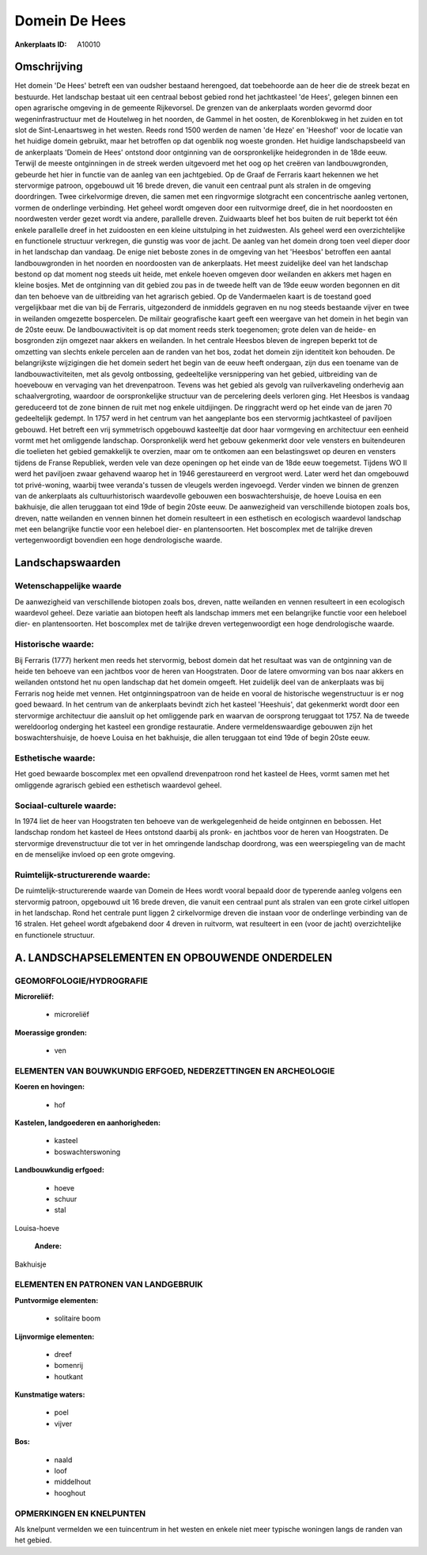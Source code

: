 Domein De Hees
==============

:Ankerplaats ID: A10010




Omschrijving
------------

Het domein 'De Hees' betreft een van oudsher bestaand herengoed, dat
toebehoorde aan de heer die de streek bezat en bestuurde. Het landschap
bestaat uit een centraal bebost gebied rond het jachtkasteel 'de Hees',
gelegen binnen een open agrarische omgeving in de gemeente Rijkevorsel.
De grenzen van de ankerplaats worden gevormd door wegeninfrastructuur
met de Houtelweg in het noorden, de Gammel in het oosten, de
Korenblokweg in het zuiden en tot slot de Sint-Lenaartsweg in het
westen. Reeds rond 1500 werden de namen 'de Heze' en 'Heeshof' voor de
locatie van het huidige domein gebruikt, maar het betroffen op dat
ogenblik nog woeste gronden. Het huidige landschapsbeeld van de
ankerplaats 'Domein de Hees' ontstond door ontginning van de
oorspronkelijke heidegronden in de 18de eeuw. Terwijl de meeste
ontginningen in de streek werden uitgevoerd met het oog op het creëren
van landbouwgronden, gebeurde het hier in functie van de aanleg van een
jachtgebied. Op de Graaf de Ferraris kaart hekennen we het stervormige
patroon, opgebouwd uit 16 brede dreven, die vanuit een centraal punt als
stralen in de omgeving doordringen. Twee cirkelvormige dreven, die samen
met een ringvormige slotgracht een concentrische aanleg vertonen, vormen
de onderlinge verbinding. Het geheel wordt omgeven door een ruitvormige
dreef, die in het noordoosten en noordwesten verder gezet wordt via
andere, parallelle dreven. Zuidwaarts bleef het bos buiten de ruit
beperkt tot één enkele parallelle dreef in het zuidoosten en een kleine
uitstulping in het zuidwesten. Als geheel werd een overzichtelijke en
functionele structuur verkregen, die gunstig was voor de jacht. De
aanleg van het domein drong toen veel dieper door in het landschap dan
vandaag. De enige niet beboste zones in de omgeving van het 'Heesbos'
betroffen een aantal landbouwgronden in het noorden en noordoosten van
de ankerplaats. Het meest zuidelijke deel van het landschap bestond op
dat moment nog steeds uit heide, met enkele hoeven omgeven door
weilanden en akkers met hagen en kleine bosjes. Met de ontginning van
dit gebied zou pas in de tweede helft van de 19de eeuw worden begonnen
en dit dan ten behoeve van de uitbreiding van het agrarisch gebied. Op
de Vandermaelen kaart is de toestand goed vergelijkbaar met die van bij
de Ferraris, uitgezonderd de inmiddels gegraven en nu nog steeds
bestaande vijver en twee in weilanden omgezette bospercelen. De militair
geografische kaart geeft een weergave van het domein in het begin van de
20ste eeuw. De landbouwactiviteit is op dat moment reeds sterk
toegenomen; grote delen van de heide- en bosgronden zijn omgezet naar
akkers en weilanden. In het centrale Heesbos bleven de ingrepen beperkt
tot de omzetting van slechts enkele percelen aan de randen van het bos,
zodat het domein zijn identiteit kon behouden. De belangrijkste
wijzigingen die het domein sedert het begin van de eeuw heeft ondergaan,
zijn dus een toename van de landbouwactiviteiten, met als gevolg
ontbossing, gedeeltelijke versnippering van het gebied, uitbreiding van
de hoevebouw en vervaging van het drevenpatroon. Tevens was het gebied
als gevolg van ruilverkaveling onderhevig aan schaalvergroting, waardoor
de oorspronkelijke structuur van de percelering deels verloren ging. Het
Heesbos is vandaag gereduceerd tot de zone binnen de ruit met nog enkele
uitdijingen. De ringgracht werd op het einde van de jaren 70
gedeeltelijk gedempt. In 1757 werd in het centrum van het aangeplante
bos een stervormig jachtkasteel of paviljoen gebouwd. Het betreft een
vrij symmetrisch opgebouwd kasteeltje dat door haar vormgeving en
architectuur een eenheid vormt met het omliggende landschap.
Oorspronkelijk werd het gebouw gekenmerkt door vele vensters en
buitendeuren die toelieten het gebied gemakkelijk te overzien, maar om
te ontkomen aan een belastingswet op deuren en vensters tijdens de
Franse Republiek, werden vele van deze openingen op het einde van de
18de eeuw toegemetst. Tijdens WO II werd het paviljoen zwaar gehavend
waarop het in 1946 gerestaureerd en vergroot werd. Later werd het dan
omgebouwd tot privé-woning, waarbij twee veranda's tussen de vleugels
werden ingevoegd. Verder vinden we binnen de grenzen van de ankerplaats
als cultuurhistorisch waardevolle gebouwen een boswachtershuisje, de
hoeve Louisa en een bakhuisje, die allen teruggaan tot eind 19de of
begin 20ste eeuw. De aanwezigheid van verschillende biotopen zoals bos,
dreven, natte weilanden en vennen binnen het domein resulteert in een
esthetisch en ecologisch waardevol landschap met een belangrijke functie
voor een heleboel dier- en plantensoorten. Het boscomplex met de
talrijke dreven vertegenwoordigt bovendien een hoge dendrologische
waarde.



Landschapswaarden
-----------------


Wetenschappelijke waarde
~~~~~~~~~~~~~~~~~~~~~~~~

De aanwezigheid van verschillende biotopen zoals bos, dreven, natte
weilanden en vennen resulteert in een ecologisch waardevol geheel. Deze
variatie aan biotopen heeft als landschap immers met een belangrijke
functie voor een heleboel dier- en plantensoorten. Het boscomplex met de
talrijke dreven vertegenwoordigt een hoge dendrologische waarde.

Historische waarde:
~~~~~~~~~~~~~~~~~~~


Bij Ferraris (1777) herkent men reeds het stervormig, bebost domein
dat het resultaat was van de ontginning van de heide ten behoeve van een
jachtbos voor de heren van Hoogstraten. Door de latere omvorming van bos
naar akkers en weilanden ontstond het nu open landschap dat het domein
omgeeft. Het zuidelijk deel van de ankerplaats was bij Ferraris nog
heide met vennen. Het ontginningspatroon van de heide en vooral de
historische wegenstructuur is er nog goed bewaard. In het centrum van de
ankerplaats bevindt zich het kasteel 'Heeshuis', dat gekenmerkt wordt
door een stervormige architectuur die aansluit op het omliggende park en
waarvan de oorsprong teruggaat tot 1757. Na de tweede wereldoorlog
onderging het kasteel een grondige restauratie. Andere
vermeldenswaardige gebouwen zijn het boswachtershuisje, de hoeve Louisa
en het bakhuisje, die allen teruggaan tot eind 19de of begin 20ste eeuw.

Esthetische waarde:
~~~~~~~~~~~~~~~~~~~

Het goed bewaarde boscomplex met een opvallend
drevenpatroon rond het kasteel de Hees, vormt samen met het omliggende
agrarisch gebied een esthetisch waardevol geheel.


Sociaal-culturele waarde:
~~~~~~~~~~~~~~~~~~~~~~~~


In 1974 liet de heer van Hoogstraten ten
behoeve van de werkgelegenheid de heide ontginnen en bebossen. Het
landschap rondom het kasteel de Hees ontstond daarbij als pronk- en
jachtbos voor de heren van Hoogstraten. De stervormige drevenstructuur
die tot ver in het omringende landschap doordrong, was een
weerspiegeling van de macht en de menselijke invloed op een grote
omgeving.

Ruimtelijk-structurerende waarde:
~~~~~~~~~~~~~~~~~~~~~~~~~~~~~~~~~

De ruimtelijk-structurerende waarde van Domein de Hees wordt vooral
bepaald door de typerende aanleg volgens een stervormig patroon,
opgebouwd uit 16 brede dreven, die vanuit een centraal punt als stralen
van een grote cirkel uitlopen in het landschap. Rond het centrale punt
liggen 2 cirkelvormige dreven die instaan voor de onderlinge verbinding
van de 16 stralen. Het geheel wordt afgebakend door 4 dreven in
ruitvorm, wat resulteert in een (voor de jacht) overzichtelijke en
functionele structuur.



A. LANDSCHAPSELEMENTEN EN OPBOUWENDE ONDERDELEN
-----------------------------------------------



GEOMORFOLOGIE/HYDROGRAFIE
~~~~~~~~~~~~~~~~~~~~~~~~

**Microreliëf:**

 * microreliëf


**Moerassige gronden:**

 * ven



ELEMENTEN VAN BOUWKUNDIG ERFGOED, NEDERZETTINGEN EN ARCHEOLOGIE
~~~~~~~~~~~~~~~~~~~~~~~~~~~~~~~~~~~~~~~~~~~~~~~~~~~~~~~~~~~~~~~

**Koeren en hovingen:**

 * hof


**Kastelen, landgoederen en aanhorigheden:**

 * kasteel
 * boswachterswoning


**Landbouwkundig erfgoed:**

 * hoeve
 * schuur
 * stal


Louisa-hoeve

 **Andere:**
Bakhuisje


ELEMENTEN EN PATRONEN VAN LANDGEBRUIK
~~~~~~~~~~~~~~~~~~~~~~~~~~~~~~~~~~~~~

**Puntvormige elementen:**

 * solitaire boom


**Lijnvormige elementen:**

 * dreef
 * bomenrij
 * houtkant

**Kunstmatige waters:**

 * poel
 * vijver


**Bos:**

 * naald
 * loof
 * middelhout
 * hooghout



OPMERKINGEN EN KNELPUNTEN
~~~~~~~~~~~~~~~~~~~~~~~~

Als knelpunt vermelden we een tuincentrum in het westen en enkele niet
meer typische woningen langs de randen van het gebied.

